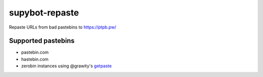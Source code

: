 =================
 supybot-repaste
=================

Repaste URLs from bad pastebins to https://ptpb.pw/


Supported pastebins
===================

- pastebin.com
- hastebin.com
- zerobin instances using @grawity's getpaste__

.. __: https://github.com/grawity/code/blob/master/net/getpaste

